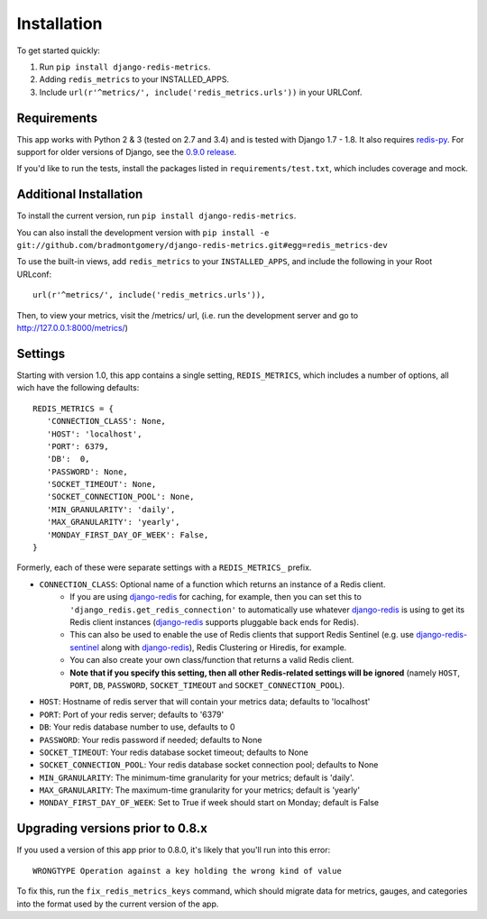 Installation
============

To get started quickly:

1. Run ``pip install django-redis-metrics``.
2. Adding ``redis_metrics`` to your INSTALLED_APPS.
3. Include ``url(r'^metrics/', include('redis_metrics.urls'))`` in your URLConf.


Requirements
------------

This app works with Python 2 & 3 (tested on 2.7 and 3.4) and is tested with
Django 1.7 - 1.8. It also requires `redis-py`_. For support for older versions
of Django, see the `0.9.0 release <https://github.com/bradmontgomery/django-redis-metrics/releases/tag/0.9.0>`_.

If you'd like to run the tests, install the packages listed in
``requirements/test.txt``, which includes coverage and mock.

.. _`redis-py`: https://github.com/andymccurdy/redis-py


Additional Installation
-----------------------

To install the current version, run ``pip install django-redis-metrics``.

You can also install the development version with
``pip install -e git://github.com/bradmontgomery/django-redis-metrics.git#egg=redis_metrics-dev``

To use the built-in views, add ``redis_metrics`` to your ``INSTALLED_APPS``,
and include the following in your Root URLconf::

    url(r'^metrics/', include('redis_metrics.urls')),

Then, to view your metrics, visit the /metrics/ url, (i.e. run the development
server and go to http://127.0.0.1:8000/metrics/)



Settings
--------

Starting with version 1.0, this app contains a single setting, ``REDIS_METRICS``,
which includes a number of options, all wich have the following defaults::

    REDIS_METRICS = {
       'CONNECTION_CLASS': None,
       'HOST': 'localhost',
       'PORT': 6379,
       'DB':  0,
       'PASSWORD': None,
       'SOCKET_TIMEOUT': None,
       'SOCKET_CONNECTION_POOL': None,
       'MIN_GRANULARITY': 'daily',
       'MAX_GRANULARITY': 'yearly',
       'MONDAY_FIRST_DAY_OF_WEEK': False,
    }

Formerly, each of these were separate settings with a ``REDIS_METRICS_`` prefix.

* ``CONNECTION_CLASS``: Optional name of a function which returns an instance of a Redis client. 
    * If you are using `django-redis`_ for caching, for example, then you can set this to ``'django_redis.get_redis_connection'`` to automatically use whatever `django-redis`_ is using to get its Redis client instances (`django-redis`_ supports pluggable back ends for Redis). 
    * This can also be used to enable the use of Redis clients that support Redis Sentinel (e.g. use `django-redis-sentinel`_ along with `django-redis`_), Redis Clustering or Hiredis, for example.
    * You can also create your own class/function that returns a valid Redis client.
    * **Note that if you specify this setting, then all other Redis-related settings will be ignored** (namely ``HOST``, ``PORT``, ``DB``, ``PASSWORD``, ``SOCKET_TIMEOUT`` and ``SOCKET_CONNECTION_POOL``).
* ``HOST``: Hostname of redis server that will contain your metrics data; defaults to 'localhost'
* ``PORT``: Port of your redis server; defaults to '6379'
* ``DB``: Your redis database number to use, defaults to 0
* ``PASSWORD``: Your redis password if needed; defaults to None
* ``SOCKET_TIMEOUT``: Your redis database socket timeout; defaults to None
* ``SOCKET_CONNECTION_POOL``: Your redis database socket connection pool; defaults to None
* ``MIN_GRANULARITY``: The minimum-time granularity for your metrics; default is 'daily'.
* ``MAX_GRANULARITY``: The maximum-time granularity for your metrics; default is 'yearly'
* ``MONDAY_FIRST_DAY_OF_WEEK``: Set to True if week should start on Monday; default is False

.. _`django-redis`: https://github.com/niwinz/django-redis
.. _`django-redis-sentinel`: https://github.com/KabbageInc/django-redis-sentinel

Upgrading versions prior to 0.8.x
---------------------------------

If you used a version of this app prior to 0.8.0, it's likely that
you'll run into this error::

    WRONGTYPE Operation against a key holding the wrong kind of value

To fix this, run the ``fix_redis_metrics_keys`` command, which should migrate
data for metrics, gauges, and categories into the format used by the current
version of the app.
